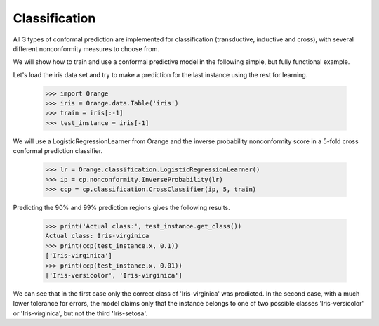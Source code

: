 Classification
==============

All 3 types of conformal prediction are implemented for classification
(transductive, inductive and cross), with several different nonconformity
measures to choose from.

We will show how to train and use a conformal predictive model in the following
simple, but fully functional example.

Let's load the iris data set and try to make a prediction for the last
instance using the rest for learning.

    >>> import Orange
    >>> iris = Orange.data.Table('iris')
    >>> train = iris[:-1]
    >>> test_instance = iris[-1]

We will use a LogisticRegressionLearner from Orange and the inverse probability
nonconformity score in a 5-fold cross conformal prediction classifier.

    >>> lr = Orange.classification.LogisticRegressionLearner()
    >>> ip = cp.nonconformity.InverseProbability(lr)
    >>> ccp = cp.classification.CrossClassifier(ip, 5, train)

Predicting the 90% and 99% prediction regions gives the following results.

    >>> print('Actual class:', test_instance.get_class())
    Actual class: Iris-virginica
    >>> print(ccp(test_instance.x, 0.1))
    ['Iris-virginica']
    >>> print(ccp(test_instance.x, 0.01))
    ['Iris-versicolor', 'Iris-virginica']

We can see that in the first case only the correct class of 'Iris-virginica'
was predicted.  In the second case, with a much lower tolerance for errors, the
model claims only that the instance belongs to one of two possible classes
'Iris-versicolor' or 'Iris-virginica', but not the third 'Iris-setosa'.


